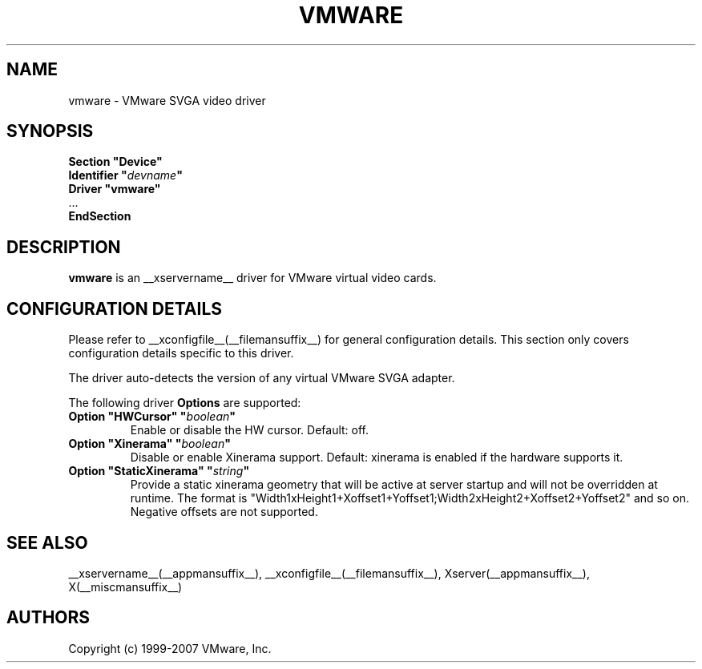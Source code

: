 .\" shorthand for double quote that works everywhere.
.ds q \N'34'
.TH VMWARE __drivermansuffix__ __vendorversion__
.SH NAME
vmware \- VMware SVGA video driver
.SH SYNOPSIS
.nf
.B "Section \*qDevice\*q"
.BI "  Identifier \*q"  devname \*q
.B  "  Driver \*qvmware\*q"
\ \ ...
.B EndSection
.fi
.SH DESCRIPTION
.B vmware 
is an __xservername__ driver for VMware virtual video cards. 
.SH CONFIGURATION DETAILS
Please refer to __xconfigfile__(__filemansuffix__) for general configuration
details.  This section only covers configuration details specific to this
driver.
.PP
The driver auto-detects the version of any virtual VMware SVGA adapter.
.PP
The following driver
.B Options
are supported:
.TP
.BI "Option \*qHWCursor\*q \*q" boolean \*q
Enable or disable the HW cursor.  Default: off.
.TP
.BI "Option \*qXinerama\*q \*q" boolean \*q
Disable or enable Xinerama support. Default: xinerama is enabled if the
hardware supports it.
.TP
.BI "Option \*qStaticXinerama\*q \*q" string \*q
Provide a static xinerama geometry that will be active at server startup
and will not be overridden at runtime.
The format is "Width1xHeight1+Xoffset1+Yoffset1;Width2xHeight2+Xoffset2+Yoffset2"
and so on. Negative offsets are not supported.
.SH "SEE ALSO"
__xservername__(__appmansuffix__), __xconfigfile__(__filemansuffix__), Xserver(__appmansuffix__), X(__miscmansuffix__)
.SH AUTHORS
Copyright (c) 1999-2007 VMware, Inc.
